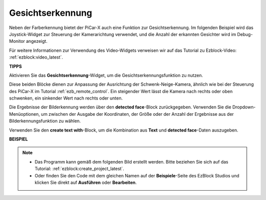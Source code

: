 Gesichtserkennung
======================

Neben der Farberkennung bietet der PiCar-X auch eine Funktion zur Gesichtserkennung. Im folgenden Beispiel wird das Joystick-Widget zur Steuerung der Kamerarichtung verwendet, und die Anzahl der erkannten Gesichter wird im Debug-Monitor angezeigt.

Für weitere Informationen zur Verwendung des Video-Widgets verweisen wir auf das Tutorial zu Ezblock-Video: :ref:`ezblock:video_latest`.

.. image:: img/face_detection.PNG

**TIPPS**

.. image:: img/sp210512_141947.png

Aktivieren Sie das **Gesichtserkennung**-Widget, um die Gesichtserkennungsfunktion zu nutzen.

.. image:: img/sp210512_142327.png

Diese beiden Blöcke dienen zur Anpassung der Ausrichtung der Schwenk-Neige-Kamera, ähnlich wie bei der Steuerung des PiCar-X im Tutorial :ref:`ezb_remote_control`. Ein steigender Wert lässt die Kamera nach rechts oder oben schwenken, ein sinkender Wert nach rechts oder unten.

.. image:: img/sp210512_142407.png

Die Ergebnisse der Bilderkennung werden über den **detected face**-Block zurückgegeben. Verwenden Sie die Dropdown-Menüoptionen, um zwischen der Ausgabe der Koordinaten, der Größe oder der Anzahl der Ergebnisse aus der Bilderkennungsfunktion zu wählen.

.. image:: img/sp210512_142616.png

Verwenden Sie den **create text with**-Block, um die Kombination aus **Text** und **detected face**-Daten auszugeben.

**BEISPIEL**

.. note::

    * Das Programm kann gemäß dem folgenden Bild erstellt werden. Bitte beziehen Sie sich auf das Tutorial: :ref:`ezblock:create_project_latest`.
    * Oder finden Sie den Code mit dem gleichen Namen auf der **Beispiele**-Seite des EzBlock Studios und klicken Sie direkt auf **Ausführen** oder **Bearbeiten**.

.. image:: img/sp210512_142830.png
